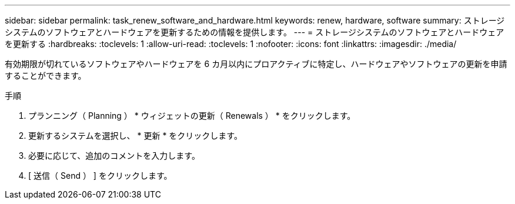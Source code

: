 ---
sidebar: sidebar 
permalink: task_renew_software_and_hardware.html 
keywords: renew, hardware, software 
summary: ストレージシステムのソフトウェアとハードウェアを更新するための情報を提供します。 
---
= ストレージシステムのソフトウェアとハードウェアを更新する
:hardbreaks:
:toclevels: 1
:allow-uri-read: 
:toclevels: 1
:nofooter: 
:icons: font
:linkattrs: 
:imagesdir: ./media/


[role="lead"]
有効期限が切れているソフトウェアやハードウェアを 6 カ月以内にプロアクティブに特定し、ハードウェアやソフトウェアの更新を申請することができます。

.手順
. プランニング（ Planning ） * ウィジェットの更新（ Renewals ） * をクリックします。
. 更新するシステムを選択し、 * 更新 * をクリックします。
. 必要に応じて、追加のコメントを入力します。
. [ 送信（ Send ） ] をクリックします。

